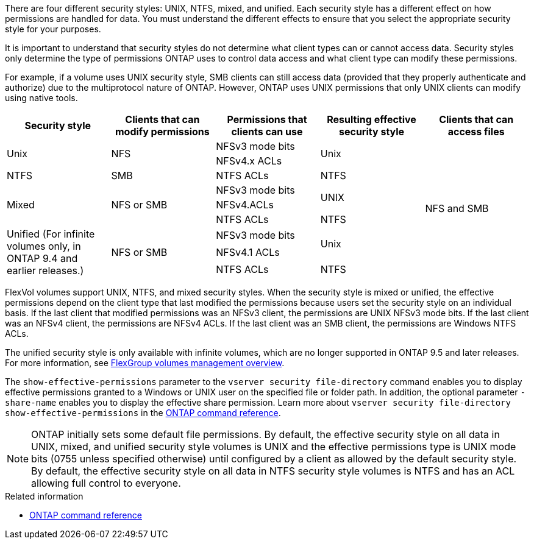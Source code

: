 [.lead]
There are four different security styles: UNIX, NTFS, mixed, and unified. Each security style has a different effect on how permissions are handled for data. You must understand the different effects to ensure that you select the appropriate security style for your purposes.

It is important to understand that security styles do not determine what client types can or cannot access data. Security styles only determine the type of permissions ONTAP uses to control data access and what client type can modify these permissions.

For example, if a volume uses UNIX security style, SMB clients can still access data (provided that they properly authenticate and authorize) due to the multiprotocol nature of ONTAP. However, ONTAP uses UNIX permissions that only UNIX clients can modify using native tools.
[cols="5*",options="header"]
|===
| Security style| Clients that can modify permissions| Permissions that clients can use| Resulting effective security style| Clients that can access files
.2+|Unix
.2+|NFS
|NFSv3 mode bits
.2+|Unix
.9+|NFS and SMB
|NFSv4.x ACLs
|NTFS
|SMB
|NTFS ACLs
|NTFS
.3+|Mixed
.3+| NFS or SMB
|NFSv3 mode bits
.2+| UNIX
|NFSv4.ACLs
|NTFS ACLs
|NTFS
.3+|Unified
(For infinite volumes only, in ONTAP 9.4 and earlier releases.)
.3+|NFS or SMB
|NFSv3 mode bits
.2+|Unix
|NFSv4.1 ACLs
|NTFS ACLs
|NTFS
|===
FlexVol volumes support UNIX, NTFS, and mixed security styles. When the security style is mixed or unified, the effective permissions depend on the client type that last modified the permissions because users set the security style on an individual basis. If the last client that modified permissions was an NFSv3 client, the permissions are UNIX NFSv3 mode bits. If the last client was an NFSv4 client, the permissions are NFSv4 ACLs. If the last client was an SMB client, the permissions are Windows NTFS ACLs.

The unified security style is only available with infinite volumes, which are no longer supported in ONTAP 9.5 and later releases. For more information, see xref:../flexgroup/index.html[FlexGroup volumes management overview].

The `show-effective-permissions` parameter to the `vserver security file-directory` command enables you to display effective permissions granted to a Windows or UNIX user on the specified file or folder path. In addition, the optional parameter `-share-name` enables you to display the effective share permission. Learn more about `vserver security file-directory show-effective-permissions` in the link:https://docs.netapp.com/us-en/ontap-cli/vserver-security-file-directory-show-effective-permissions.html[ONTAP command reference^].

[NOTE]
====
ONTAP initially sets some default file permissions. By default, the effective security style on all data in UNIX, mixed, and unified security style volumes is UNIX and the effective permissions type is UNIX mode bits (0755 unless specified otherwise) until configured by a client as allowed by the default security style. By default, the effective security style on all data in NTFS security style volumes is NTFS and has an ACL allowing full control to everyone. 
====

.Related information
* link:https://docs.netapp.com/us-en/ontap-cli/[ONTAP command reference^]

// 2025 July 3, ONTAPDOC-2616
// 2025 Mar 31, ONTAPDOC-2758
// 2024-5-22 ontapdoc-2000
// 2021-12-09, BURT 1443623